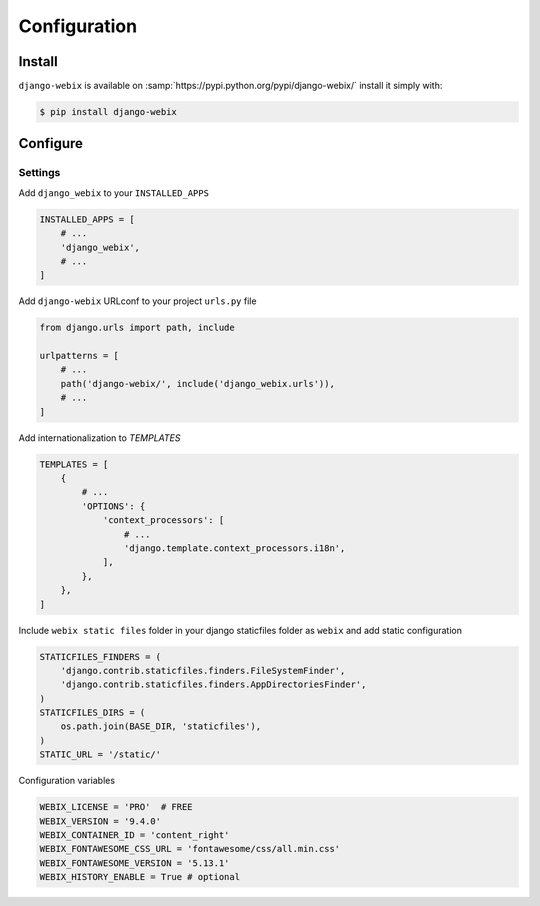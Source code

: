 Configuration
==============

Install
-------

``django-webix`` is available on :samp:`https://pypi.python.org/pypi/django-webix/` install it simply with:

.. code-block:: bash

    $ pip install django-webix

Configure
---------

Settings
~~~~~~~~

Add ``django_webix`` to your ``INSTALLED_APPS``

.. code-block:: python

    INSTALLED_APPS = [
        # ...
        'django_webix',
        # ...
    ]

Add ``django-webix`` URLconf to your project ``urls.py`` file

.. code-block:: python

    from django.urls import path, include

    urlpatterns = [
        # ...
        path('django-webix/', include('django_webix.urls')),
        # ...
    ]

Add internationalization to `TEMPLATES`

.. code-block:: python

    TEMPLATES = [
        {
            # ...
            'OPTIONS': {
                'context_processors': [
                    # ...
                    'django.template.context_processors.i18n',
                ],
            },
        },
    ]

Include ``webix static files`` folder in your django staticfiles folder as ``webix`` and add static configuration

.. code-block:: python

    STATICFILES_FINDERS = (
        'django.contrib.staticfiles.finders.FileSystemFinder',
        'django.contrib.staticfiles.finders.AppDirectoriesFinder',
    )
    STATICFILES_DIRS = (
        os.path.join(BASE_DIR, 'staticfiles'),
    )
    STATIC_URL = '/static/'


Configuration variables

.. code-block:: python

    WEBIX_LICENSE = 'PRO'  # FREE
    WEBIX_VERSION = '9.4.0'
    WEBIX_CONTAINER_ID = 'content_right'
    WEBIX_FONTAWESOME_CSS_URL = 'fontawesome/css/all.min.css'
    WEBIX_FONTAWESOME_VERSION = '5.13.1'
    WEBIX_HISTORY_ENABLE = True # optional
